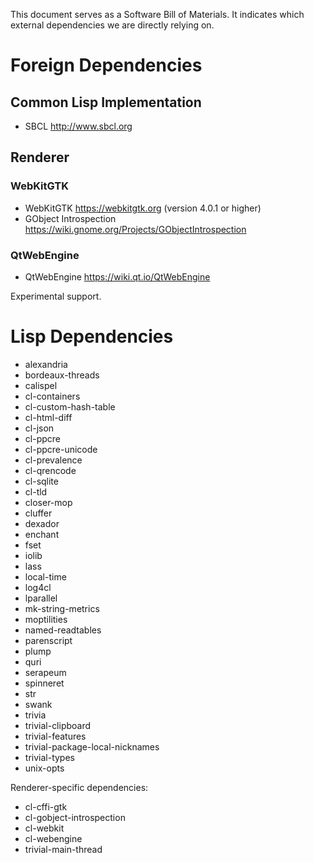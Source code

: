 This document serves as a Software Bill of Materials.  It indicates
which external dependencies we are directly relying on.

* Foreign Dependencies
** Common Lisp Implementation
- SBCL http://www.sbcl.org

** Renderer
*** WebKitGTK
- WebKitGTK https://webkitgtk.org (version 4.0.1 or higher)
- GObject Introspection https://wiki.gnome.org/Projects/GObjectIntrospection

*** QtWebEngine
- QtWebEngine https://wiki.qt.io/QtWebEngine

Experimental support.

* Lisp Dependencies
- alexandria
- bordeaux-threads
- calispel
- cl-containers
- cl-custom-hash-table
- cl-html-diff
- cl-json
- cl-ppcre
- cl-ppcre-unicode
- cl-prevalence
- cl-qrencode
- cl-sqlite
- cl-tld
- closer-mop
- cluffer
- dexador
- enchant
- fset
- iolib
- lass
- local-time
- log4cl
- lparallel
- mk-string-metrics
- moptilities
- named-readtables
- parenscript
- plump
- quri
- serapeum
- spinneret
- str
- swank
- trivia
- trivial-clipboard
- trivial-features
- trivial-package-local-nicknames
- trivial-types
- unix-opts

Renderer-specific dependencies:
- cl-cffi-gtk
- cl-gobject-introspection
- cl-webkit
- cl-webengine
- trivial-main-thread

